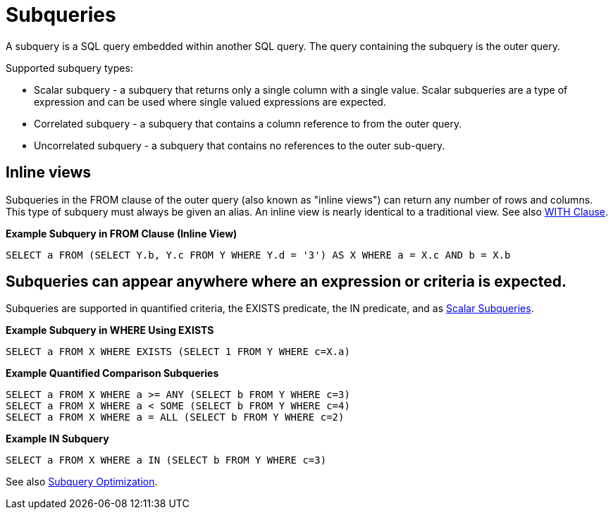 
= Subqueries

A subquery is a SQL query embedded within another SQL query. The query containing the subquery is the outer query.

Supported subquery types:

* Scalar subquery - a subquery that returns only a single column with a single value. Scalar subqueries are a type of expression and can be used where single valued expressions are expected.
* Correlated subquery - a subquery that contains a column reference to from the outer query.
* Uncorrelated subquery - a subquery that contains no references to the outer sub-query.

== Inline views

Subqueries in the FROM clause of the outer query (also known as "inline views") can return any number of rows and columns. This type of subquery must always be given an alias. An inline view is nearly identical to a traditional view. See also link:WITH_Clause.adoc[WITH Clause].

[source,sql]
.*Example Subquery in FROM Clause (Inline View)*
----
SELECT a FROM (SELECT Y.b, Y.c FROM Y WHERE Y.d = '3') AS X WHERE a = X.c AND b = X.b
----

== Subqueries can appear anywhere where an expression or criteria is expected.

Subqueries are supported in quantified criteria, the EXISTS predicate, the IN predicate, and as link:Expressions.adoc#18646218_Expressions-ScalarSubqueries[Scalar Subqueries].

[source,sql]
.*Example Subquery in WHERE Using EXISTS*
----
SELECT a FROM X WHERE EXISTS (SELECT 1 FROM Y WHERE c=X.a)
----

[source,sql]
.*Example Quantified Comparison Subqueries*
----
SELECT a FROM X WHERE a >= ANY (SELECT b FROM Y WHERE c=3) 
SELECT a FROM X WHERE a < SOME (SELECT b FROM Y WHERE c=4) 
SELECT a FROM X WHERE a = ALL (SELECT b FROM Y WHERE c=2)
----

[source,sql]
.*Example IN Subquery*
----
SELECT a FROM X WHERE a IN (SELECT b FROM Y WHERE c=3)
----

See also link:Subquery_Optimization.adoc[Subquery Optimization].


